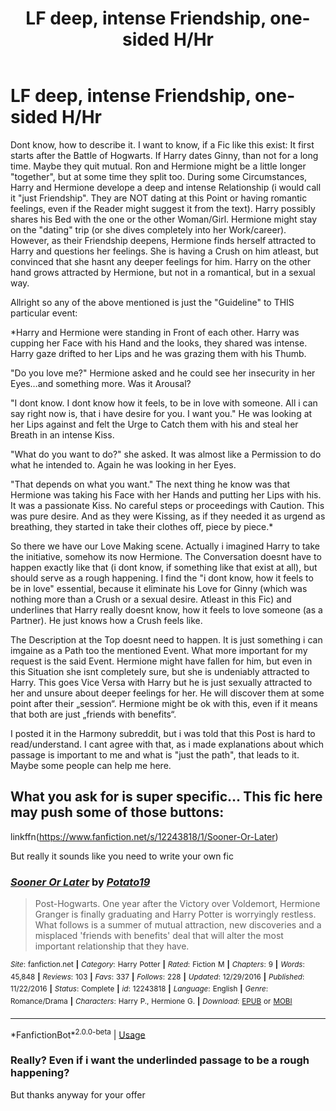 #+TITLE: LF deep, intense Friendship, one-sided H/Hr

* LF deep, intense Friendship, one-sided H/Hr
:PROPERTIES:
:Author: Atomstern
:Score: 1
:DateUnix: 1527200702.0
:DateShort: 2018-May-25
:FlairText: Request
:END:
Dont know, how to describe it. I want to know, if a Fic like this exist: It first starts after the Battle of Hogwarts. If Harry dates Ginny, than not for a long time. Maybe they quit mutual. Ron and Hermione might be a little longer "together", but at some time they split too. During some Circumstances, Harry and Hermione develope a deep and intense Relationship (i would call it "just Friendship". They are NOT dating at this Point or having romantic feelings, even if the Reader might suggest it from the text). Harry possibly shares his Bed with the one or the other Woman/Girl. Hermione might stay on the "dating" trip (or she dives completely into her Work/career). However, as their Friendship deepens, Hermione finds herself attracted to Harry and questions her feelings. She is having a Crush on him atleast, but convinced that she hasnt any deeper feelings for him. Harry on the other hand grows attracted by Hermione, but not in a romantical, but in a sexual way.

Allright so any of the above mentioned is just the "Guideline" to THIS particular event:

*Harry and Hermione were standing in Front of each other. Harry was cupping her Face with his Hand and the looks, they shared was intense. Harry gaze drifted to her Lips and he was grazing them with his Thumb.

"Do you love me?" Hermione asked and he could see her insecurity in her Eyes...and something more. Was it Arousal?

"I dont know. I dont know how it feels, to be in love with someone. All i can say right now is, that i have desire for you. I want you." He was looking at her Lips against and felt the Urge to Catch them with his and steal her Breath in an intense Kiss.

"What do you want to do?" she asked. It was almost like a Permission to do what he intended to. Again he was looking in her Eyes.

"That depends on what you want." The next thing he know was that Hermione was taking his Face with her Hands and putting her Lips with his. It was a passionate Kiss. No careful steps or proceedings with Caution. This was pure desire. And as they were Kissing, as if they needed it as urgend as breathing, they started in take their clothes off, piece by piece.*

So there we have our Love Making scene. Actually i imagined Harry to take the initiative, somehow its now Hermione. The Conversation doesnt have to happen exactly like that (i dont know, if something like that exist at all), but should serve as a rough happening. I find the "i dont know, how it feels to be in love" essential, because it eliminate his Love for Ginny (which was nothing more than a Crush or a sexual desire. Atleast in this Fic) and underlines that Harry really doesnt know, how it feels to love someone (as a Partner). He just knows how a Crush feels like.

The Description at the Top doesnt need to happen. It is just something i can imgaine as a Path too the mentioned Event. What more important for my request is the said Event. Hermione might have fallen for him, but even in this Situation she isnt completely sure, but she is undeniably attracted to Harry. This goes Vice Versa with Harry but he is just sexually attracted to her and unsure about deeper feelings for her. He will discover them at some point after their „session“. Hermione might be ok with this, even if it means that both are just „friends with benefits“.

I posted it in the Harmony subreddit, but i was told that this Post is hard to read/understand. I cant agree with that, as i made explanations about which passage is important to me and what is "just the path", that leads to it. Maybe some people can help me here.


** What you ask for is super specific... This fic here may push some of those buttons:

linkffn([[https://www.fanfiction.net/s/12243818/1/Sooner-Or-Later]])

But really it sounds like you need to write your own fic
:PROPERTIES:
:Author: Deathcrow
:Score: 7
:DateUnix: 1527203731.0
:DateShort: 2018-May-25
:END:

*** [[https://www.fanfiction.net/s/12243818/1/][*/Sooner Or Later/*]] by [[https://www.fanfiction.net/u/5594536/Potato19][/Potato19/]]

#+begin_quote
  Post-Hogwarts. One year after the Victory over Voldemort, Hermione Granger is finally graduating and Harry Potter is worryingly restless. What follows is a summer of mutual attraction, new discoveries and a misplaced 'friends with benefits' deal that will alter the most important relationship that they have.
#+end_quote

^{/Site/:} ^{fanfiction.net} ^{*|*} ^{/Category/:} ^{Harry} ^{Potter} ^{*|*} ^{/Rated/:} ^{Fiction} ^{M} ^{*|*} ^{/Chapters/:} ^{9} ^{*|*} ^{/Words/:} ^{45,848} ^{*|*} ^{/Reviews/:} ^{103} ^{*|*} ^{/Favs/:} ^{337} ^{*|*} ^{/Follows/:} ^{228} ^{*|*} ^{/Updated/:} ^{12/29/2016} ^{*|*} ^{/Published/:} ^{11/22/2016} ^{*|*} ^{/Status/:} ^{Complete} ^{*|*} ^{/id/:} ^{12243818} ^{*|*} ^{/Language/:} ^{English} ^{*|*} ^{/Genre/:} ^{Romance/Drama} ^{*|*} ^{/Characters/:} ^{Harry} ^{P.,} ^{Hermione} ^{G.} ^{*|*} ^{/Download/:} ^{[[http://www.ff2ebook.com/old/ffn-bot/index.php?id=12243818&source=ff&filetype=epub][EPUB]]} ^{or} ^{[[http://www.ff2ebook.com/old/ffn-bot/index.php?id=12243818&source=ff&filetype=mobi][MOBI]]}

--------------

*FanfictionBot*^{2.0.0-beta} | [[https://github.com/tusing/reddit-ffn-bot/wiki/Usage][Usage]]
:PROPERTIES:
:Author: FanfictionBot
:Score: 1
:DateUnix: 1527203746.0
:DateShort: 2018-May-25
:END:


*** Really? Even if i want the underlinded passage to be a rough happening?

But thanks anyway for your offer
:PROPERTIES:
:Author: Atomstern
:Score: 1
:DateUnix: 1527276505.0
:DateShort: 2018-May-25
:END:
